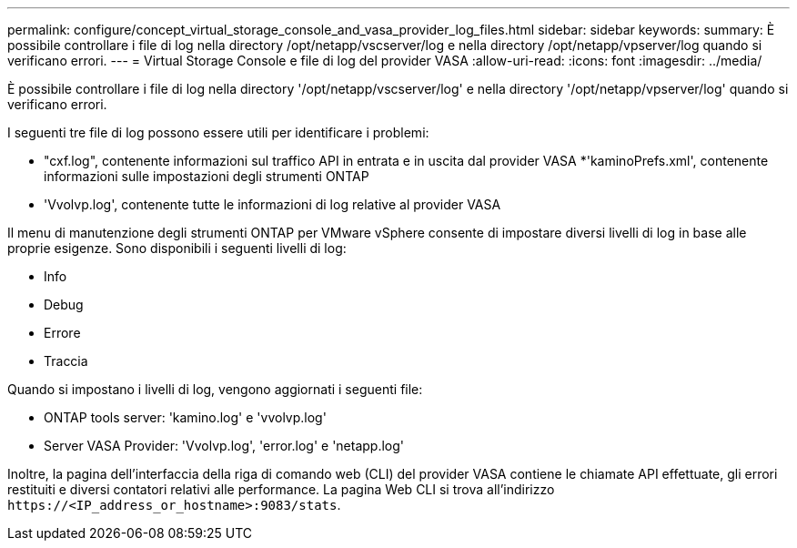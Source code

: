 ---
permalink: configure/concept_virtual_storage_console_and_vasa_provider_log_files.html 
sidebar: sidebar 
keywords:  
summary: È possibile controllare i file di log nella directory /opt/netapp/vscserver/log e nella directory /opt/netapp/vpserver/log quando si verificano errori. 
---
= Virtual Storage Console e file di log del provider VASA
:allow-uri-read: 
:icons: font
:imagesdir: ../media/


[role="lead"]
È possibile controllare i file di log nella directory '/opt/netapp/vscserver/log' e nella directory '/opt/netapp/vpserver/log' quando si verificano errori.

I seguenti tre file di log possono essere utili per identificare i problemi:

* "cxf.log", contenente informazioni sul traffico API in entrata e in uscita dal provider VASA
*'kaminoPrefs.xml', contenente informazioni sulle impostazioni degli strumenti ONTAP
* 'Vvolvp.log', contenente tutte le informazioni di log relative al provider VASA


Il menu di manutenzione degli strumenti ONTAP per VMware vSphere consente di impostare diversi livelli di log in base alle proprie esigenze. Sono disponibili i seguenti livelli di log:

* Info
* Debug
* Errore
* Traccia


Quando si impostano i livelli di log, vengono aggiornati i seguenti file:

* ONTAP tools server: 'kamino.log' e 'vvolvp.log'
* Server VASA Provider: 'Vvolvp.log', 'error.log' e 'netapp.log'


Inoltre, la pagina dell'interfaccia della riga di comando web (CLI) del provider VASA contiene le chiamate API effettuate, gli errori restituiti e diversi contatori relativi alle performance. La pagina Web CLI si trova all'indirizzo `\https://<IP_address_or_hostname>:9083/stats`.
